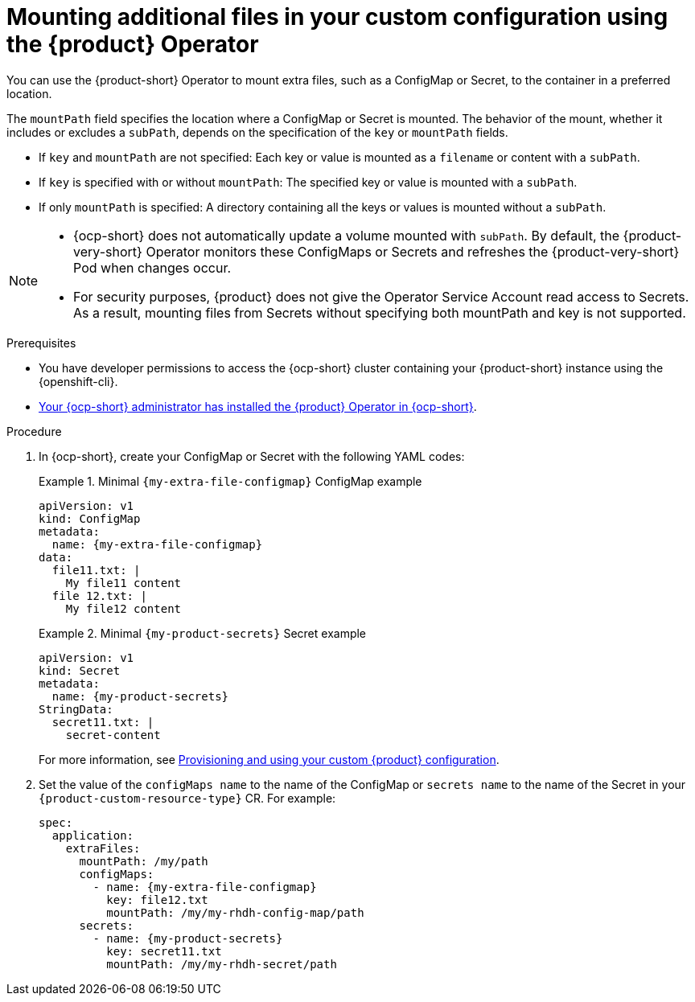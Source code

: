 [id="mounting-additional-files-in-your-custom-configuration-using-rhdh-operator"]
= Mounting additional files in your custom configuration using the {product} Operator

You can use the {product-short} Operator to mount extra files, such as a ConfigMap or Secret, to the container in a preferred location.

The `mountPath` field specifies the location where a ConfigMap or Secret is mounted. The behavior of the mount, whether it includes or excludes a `subPath`, depends on the specification of the `key` or `mountPath` fields.

* If `key` and `mountPath` are not specified: Each key or value is mounted as a `filename` or content with a `subPath`.
* If `key` is specified with or without `mountPath`: The specified key or value is mounted with a `subPath`.
* If only `mountPath` is specified: A directory containing all the keys or values is mounted without a `subPath`.

[NOTE]
====
* {ocp-short} does not automatically update a volume mounted with `subPath`. By default, the {product-very-short} Operator monitors these ConfigMaps or Secrets and refreshes the {product-very-short} Pod when changes occur.
* For security purposes, {product} does not give the Operator Service Account read access to Secrets. As a result, mounting files from Secrets without specifying both mountPath and key is not supported.
====


.Prerequisites
* You have developer permissions to access the {ocp-short} cluster containing your {product-short} instance using the {openshift-cli}.
* link:{installing-on-ocp-book-url}[Your {ocp-short} administrator has installed the {product} Operator in {ocp-short}].

.Procedure

. In {ocp-short}, create your ConfigMap or Secret with the following YAML codes:
+
.Minimal `{my-extra-file-configmap}` ConfigMap example
====
[source,yaml,subs="+attributes,+quotes"]
----
apiVersion: v1
kind: ConfigMap
metadata:
  name: {my-extra-file-configmap}
data:
  file11.txt: |
    My file11 content
  file 12.txt: |
    My file12 content
----
====
+
.Minimal `{my-product-secrets}` Secret example
====
[source,yaml,subs="+attributes,+quotes"]
----
apiVersion: v1
kind: Secret
metadata:
  name: {my-product-secrets}
StringData:
  secret11.txt: |
    secret-content
----
====
For more information, see xref:provisioning-your-custom-configuration[Provisioning and using your custom {product} configuration].

. Set the value of the `configMaps name` to the name of the ConfigMap or `secrets name` to the name of the Secret in your `{product-custom-resource-type}` CR. For example:
+
====
[source,yaml,subs="+attributes,+quotes"]
----
spec:
  application:
    extraFiles:
      mountPath: /my/path
      configMaps:
        - name: {my-extra-file-configmap}
          key: file12.txt
          mountPath: /my/my-rhdh-config-map/path
      secrets:
        - name: {my-product-secrets}
          key: secret11.txt
          mountPath: /my/my-rhdh-secret/path

----
====
